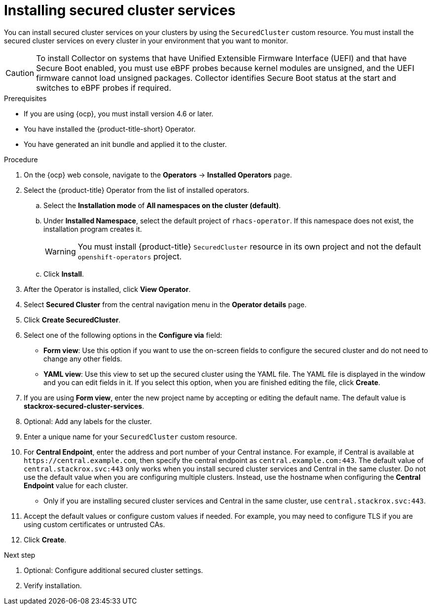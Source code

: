 // Module included in the following assemblies:
//
// * installing/install_cloud_ocp/install-secured-cluster-cloud-ocp.adoc
// * installing/installing_ocp/install-secured-cluster-ocp.adoc

:content-type: PROCEDURE
[id="install-secured-cluster-operator_{context}"]
= Installing secured cluster services

ifeval::["{context}" == "install-secured-cluster-cloud-ocp"]
:cloud-svc:
endif::[]

[role="_abstract"]
You can install secured cluster services on your clusters by using the `SecuredCluster` custom resource. You must install the secured cluster services on every cluster in your environment that you want to monitor.

[CAUTION]
====
To install Collector on systems that have Unified Extensible Firmware Interface (UEFI) and that have Secure Boot enabled, you must use eBPF probes because kernel modules are unsigned, and the UEFI firmware cannot load unsigned packages. Collector identifies Secure Boot status at the start and switches to eBPF probes if required.
====

.Prerequisites
* If you are using {ocp}, you must install version 4.6 or later.
* You have installed the {product-title-short} Operator.
* You have generated an init bundle and applied it to the cluster.

.Procedure
. On the {ocp} web console, navigate to the *Operators* -> *Installed Operators* page.
. Select the {product-title} Operator from the list of installed operators.
.. Select the *Installation mode* of *All namespaces on the cluster (default)*. 
.. Under *Installed Namespace*, select the default project of `rhacs-operator`. If this namespace does not exist, the installation program creates it.
+
[WARNING]
====
You must install {product-title} `SecuredCluster` resource in its own project and not the default `openshift-operators` project.
====
.. Click *Install*. 
. After the Operator is installed, click *View Operator*. 
. Select *Secured Cluster* from the central navigation menu in the *Operator details* page.
. Click *Create SecuredCluster*.
. Select one of the following options in the *Configure via* field:
* *Form view*: Use this option if you want to use the on-screen fields to configure the secured cluster and do not need to change any other fields. 
* *YAML view*: Use this view to set up the secured cluster using the YAML file. The YAML file is displayed in the window and you can edit fields in it. If you select this option, when you are finished editing the file, click *Create*.
. If you are using *Form view*, enter the new project name by accepting or editing the default name. The default value is *stackrox-secured-cluster-services*.
. Optional: Add any labels for the cluster.
. Enter a unique name for your `SecuredCluster` custom resource. 
. For *Central Endpoint*, enter the address and port number of your Central instance. For example, if Central is available at `\https://central.example.com`, then specify the central endpoint as `central.example.com:443`. The default value of `central.stackrox.svc:443` only works when you install secured cluster services and Central in the same cluster. Do not use the default value when you are configuring multiple clusters. Instead, use the hostname when configuring the *Central Endpoint* value for each cluster.
ifdef::cloud-svc[]
*  For {product-title-managed-short} use the *Central API Endpoint*, including the address and the port number. You can view this information by choosing *Advanced Cluster Security* -> *ACS Instances* from the cloud console navigation menu, then clicking the ACS instance you created.
endif::cloud-svc[]
* Only if you are installing secured cluster services and Central in the same cluster, use `central.stackrox.svc:443`.
. Accept the default values or configure custom values if needed. For example, you may need to configure TLS if you are using custom certificates or untrusted CAs.
//Add a link for customization options
. Click *Create*.

.Next step
. Optional: Configure additional secured cluster settings.
. Verify installation.
